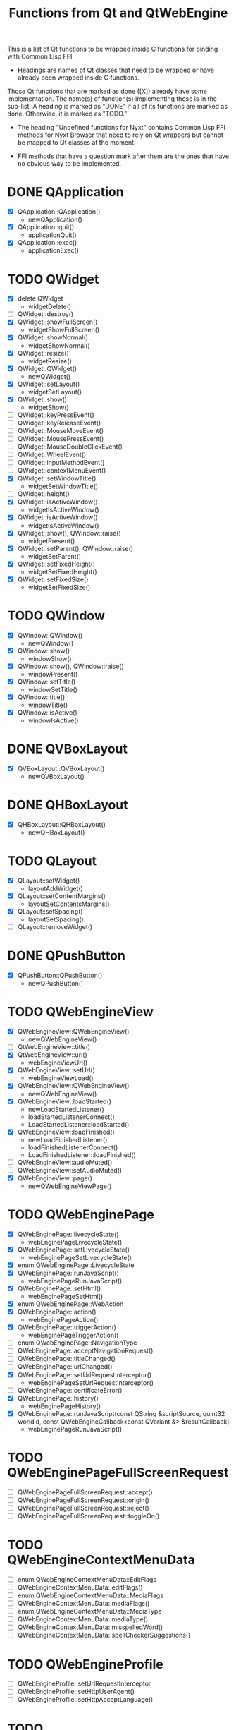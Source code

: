 #+TITLE:Functions from Qt and QtWebEngine

This is a list of Qt functions to be wrapped inside C functions for
binding with Common Lisp FFI.

- Headings are names of Qt classes that need to be wrapped or have
  already been wrapped inside C functions.

Those Qt functions that are marked as done ([X]) already have some
implementation. The name(s) of function(s) implementing these is in
the sub-list. A heading is marked as "DONE" if all of its functions
are marked as done. Otherwise, it is marked as "TODO."

- The heading "Undefined functions for Nyxt" contains Common Lisp FFI
  methods for Nyxt Browser that need to rely on Qt wrappers but
  cannot be mapped to Qt classes at the moment.

- FFI methods that have a question mark after them are the ones that
  have no obvious way to be implemented.
  
* DONE QApplication
- [X] QApplication::QApplication()
  - newQApplication()
- [X] QApplication::quit()
  - applicationQuit()
- [X] QApplication::exec()
  - applicationExec()

* TODO QWidget
- [X] delete QWidget
  - widgetDelete()
- [ ] QWidget::destroy()
- [X] QWidget::showFullScreen()
  - widgetShowFullScreen()
- [X] QWidget::showNormal()
  - widgetShowNormal()
- [X] QWidget::resize()
  - widgetResize()
- [X] QWidget::QWidget()
  - newQWidget()
- [X] QWidget::setLayout()
  - widgetSetLayout()
- [X] QWidget::show()
  - widgetShow()
- [ ] QWidget::keyPressEvent()
- [ ] QWidget::keyReleaseEvent()
- [ ] QWidget::MouseMoveEvent()
- [ ] QWidget::MousePressEvent()
- [ ] QWidget::MouseDoubleClickEvent()
- [ ] QWidget::WheelEvent()
- [ ] QWidget::inputMethodEvent()
- [ ] QWidget::contextMenuEvent()
- [X] QWidget::setWindowTitle()
  - widgetSetWindowTitle()
- [ ] QWidget::height()
- [X] QWidget::isActiveWindow()
 - widgetIsActiveWindow()
- [X] QWidget::isActiveWindow()
 - widgetIsActiveWindow()
- [X] QWidget::show(), QWindow::raise()
  - widgetPresent()
- [X] QWidget::setParent(), QWindow::raise()
  - widgetSetParent()
- [X] QWidget::setFixedHeight()
  - widgetSetFixedHeight()
- [X] QWidget::setFixedSize()
  - widgetSetFixedSize()

* TODO QWindow
- [X] QWindow::QWindow()
  - newQWindow()
- [X] QWindow::show()
  - windowShow()
- [X] QWindow::show(), QWindow::raise()
  - windowPresent()
- [X] QWindow::setTitle()
 - windowSetTitle()
- [X] QWindow::title()
 - windowTitle()
- [X] QWindow::isActive()
 - windowIsActive()

* DONE QVBoxLayout
- [X] QVBoxLayout::QVBoxLayout()
  - newQVBoxLayout()

* DONE QHBoxLayout
- [X] QHBoxLayout::QHBoxLayout()
  - newQHBoxLayout()

* TODO QLayout
- [X] QLayout::setWidget()
  - layoutAddWidget()
- [X] QLayout::setContentMargins()
  - layoutSetContentsMargins()
- [X] QLayout::setSpacing()
  - layoutSetSpacing()
- [ ] QLayout::removeWidget()

* DONE QPushButton
- [X] QPushButton::QPushButton()
  - newQPushButton()

* TODO QWebEngineView
- [X] QWebEngineView::QWebEngineView()
  - newQWebEngineView()
- [ ] QtWebEngineView::title()
- [X] QtWebEngineView::url()
  - webEngineViewUrl()
- [X] QWebEngineView::setUrl()
  - webEngineViewLoad()
- [X] QWebEngineView::QWebEngineView()
  - newQWebEngineView()
- [X] QWebEngineView::loadStarted()
  - newLoadStartedListener()
  - loadStartedListenerConnect()
  - LoadStartedListener::loadStarted()
- [X] QWebEngineView::loadFinished()
  - newLoadFinishedListener()
  - loadFinishedListenerConnect()
  - LoadFinishedListener::loadFinished()
- [ ] QWebEngineView::audioMuted()
- [ ] QWebEngineView::setAudioMuted()
- [X] QWebEngineView::page()
  - newQWebEngineViewPage()

* TODO QWebEnginePage
- [X] QWebEnginePage::livecycleState()
 - webEnginePageLivecycleState()
- [X] QWebEnginePage::setLivecycleState()
 - webEnginePageSetLivecycleState()
- [X] enum QWebEnginePage::LivecycleState
- [X] QWebEnginePage::runJavaScript()
  - webEnginePageRunJavaScript()
- [X] QWebEnginePage::setHtml()
  - webEnginePageSetHtml()
- [X] enum QWebEnginePage::WebAction
- [X] QWebEnginePage::action()
 - webEnginePageAction()
- [X] QWebEnginePage::triggerAction()
 - webEnginePageTriggerAction()
- [ ] enum QWebEnginePage::NavigationType
- [ ] QWebEnginePage::acceptNavigationRequest()
- [ ] QWebEnginePage::titleChanged()
- [ ] QWebEnginePage::urlChanged()
- [X] QWebEnginePage::setUrlRequestInterceptor()
 - webEnginePageSetUrlRequestInterceptor()
- [ ] QWebEnginePage::certificateError()
- [X] QWebEnginePage::history()
 - webEnginePageHistory()
- [X] QWebEnginePage::runJavaScript(const QString &scriptSource, quint32 worldid, const QWebEngineCallback<const QVariant &> &resultCallback)
 - webEnginePageRunJavaScript()
* TODO QWebEnginePageFullScreenRequest
- [ ] QWebEnginePageFullScreenRequest::accept()
- [ ] QWebEnginePageFullScreenRequest::origin()
- [ ] QWebEnginePageFullScreenRequest::reject()
- [ ] QWebEnginePageFullScreenRequest::toggleOn()

* TODO QWebEngineContextMenuData
- [ ] enum QWebEngineContextMenuData::EditFlags
- [ ] QWebEngineContextMenuData::editFlags()
- [ ] enum QWebEngineContextMenuData::MediaFlags
- [ ] QWebEngineContextMenuData::mediaFlags()
- [ ] enum QWebEngineContextMenuData::MediaType
- [ ] QWebEngineContextMenuData::mediaType()
- [ ] QWebEngineContextMenuData::misspelledWord()
- [ ] QWebEngineContextMenuData::spellCheckerSuggestions()
  
* TODO QWebEngineProfile
- [ ] QWebEngineProfile::setUrlRequestInterceptor
- [ ] QWebEngineProfile::setHttpUserAgent()
- [ ] QWebEngineProfile::setHttpAcceptLanguage()

* TODO QWebengnineUrlRequestInterceptor
- [ ] QWebEngineUrlRequestInterceptor::QWebEngineUrlRequestInterceptor()
- [ ] QWebEngineUrlRequestInterceptor::interceptRequest()

* TODO QWebEngineUrlRequestInfo
- [ ] enum QWebEngineUrlRequestInfo::NavigationType
- [ ] enum QWebEngineUrlRequestInfo::ResourceType
- [ ] QWebEngineUrlRequestInfo::block()
- [ ] QWebEngineUrlRequestInfo::firstPartyUrl()
- [ ] QWebEngineUrlRequestInfo::initiator()
- [ ] QWebEngineUrlRequestInfo::navigationType()
- [ ] QWebEngineUrlRequestInfo::redirect()
- [ ] QWebEngineUrlRequestInfo::requestMethod()
- [ ] QWebEngineUrlRequestInfo::requestUrl()
- [ ] QWebEngineUrlRequestInfo::resourceType()
- [ ] QWebEngineUrlRequestInfo::setHttpHeader()

* TODO QWebEngineCertificateError
- [ ] enum QWebEngineCertificateError::Error
- [ ] QWebEngineCertificateError::url()
- [ ] QWebEngineCertificateError::error()
- [ ] QWebEngineCertificateError::errorDescription()
- [ ] QWebEngineCertificateError::isOverridable()
- [ ] QWebEngineCertificateError::ignoreCertificateError()
- [ ] QWebEngineCertificateError::rejectCertificate()

* TODO QWebengineHistory
- [ ] QWebEngineHistory::count()
- [ ] QWebEngineHistory::currentItem()
- [ ] QWebEngineHistory::currentItemIndex()
- [ ] QWebEngineHistory::itemAt()
- [ ] QWebEngineHistory::goToItem()

* TODO QWebEngineHistoryItem
- [ ] QWebEngineHistoryItem::originalUrl()
- [ ] QWebEngineHistoryItem::url()
- [ ] QWebEngineHistoryItem::title()
- [ ] QWebEngineHistoryItem::lastVisited()
- [ ] QWebEngineHistoryItem::iconUrl()

* TODO QWebEngineSettings
- [ ] QWebEngineSettings::setAttribute()
- [ ] QWebEngineSettings::resetAttribute()
- [ ] enum QWebEngineSettings::WebAttribute
- [ ] QWebEngineSettings::testAttribute()

* TODO QWebEngineCookieStore
- [ ] QWebEngineCookieStore::setCookieFilter()

* TODO Undefined functions for Nyxt
** TODO ffi-generate-input-event - ?
** TODO ffi-generated-input-event-p - ?
** TODO ffi-display-uri - ?
** TODO ffi-buffer-enable-javascript-markup - ?
** TODO ffi-buffer-set-proxy - ?
** TODO ffi-buffer-get-proxy - ?

